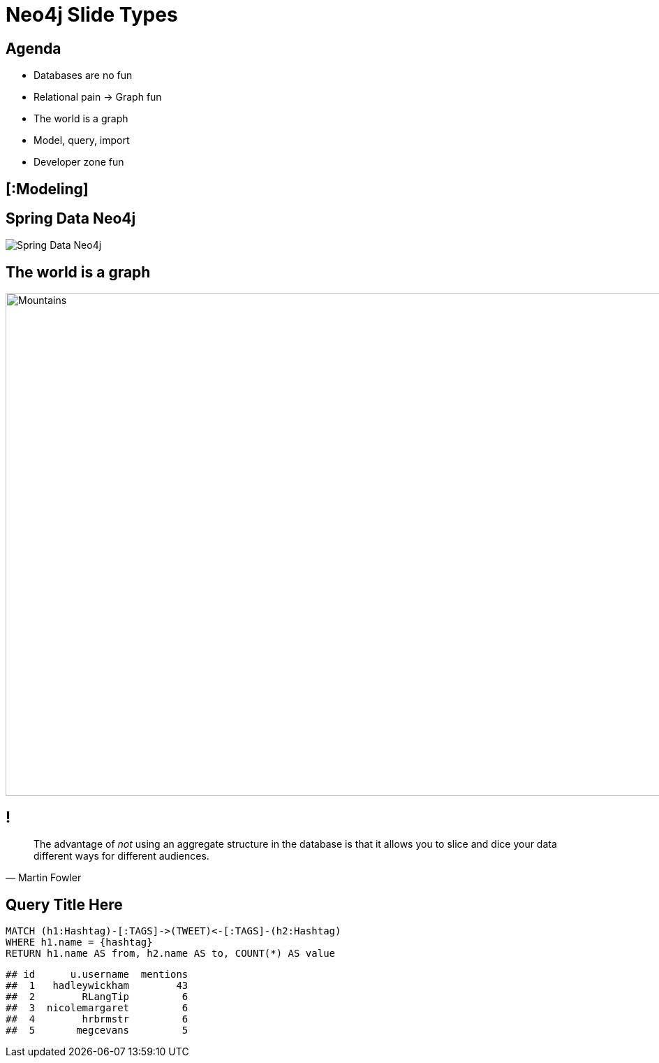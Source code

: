 = Neo4j Slide Types

[.agenda]
== Agenda

* Databases are no fun
* Relational pain -> Graph fun
* The world is a graph
* Model, query, import
* Developer zone fun

[.topic]
== [:Modeling]

[.subject]
== Spring Data Neo4j

image::spring-data-neo4j.png[Spring Data Neo4j]

[.background.fit]
== The world is a graph

image::backdrop-mountains.jpg[Mountains,1280,720]

[.quote]
== !

"The advantage of _not_ using an aggregate structure in the database is that it allows you to slice and dice your data [underline]#different ways# for [underline]#different audiences#."
-- Martin Fowler

[.query-result]
== Query Title Here

[source,cypher]
----
MATCH (h1:Hashtag)-[:TAGS]->(TWEET)<-[:TAGS]-(h2:Hashtag)
WHERE h1.name = {hashtag}
RETURN h1.name AS from, h2.name AS to, COUNT(*) AS value
----

....
## id      u.username  mentions
##  1   hadleywickham        43
##  2        RLangTip         6
##  3  nicolemargaret         6
##  4        hrbrmstr         6
##  5       megcevans         5
....
